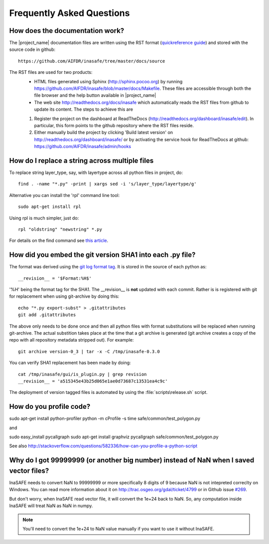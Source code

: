 Frequently Asked Questions
==========================


How does the documentation work?
::::::::::::::::::::::::::::::::

The |project_name| documentation files are written using the RST format
(`quickreference guide <http://docutils.sourceforge.net/docs/user/rst/quickref.html>`_)
and stored with the source code in github::

   https://github.com/AIFDR/inasafe/tree/master/docs/source

The RST files are used for two products:
  * HTML files generated using Sphinx (http://sphinx.pocoo.org) by running
    https://github.com/AIFDR/inasafe/blob/master/docs/Makefile. These
    files are accessible through both the file browser and the help button
    available in |project_name|
  * The web site http://readthedocs.org/docs/inasafe which automatically
    reads the RST files from github to update its content. The steps to achieve
    this are

  1. Register the project on the dashboard at ReadTheDocs
     (http://readthedocs.org/dashboard/inasafe/edit).
     In particular, this form points to the github repository where the RST
     files reside.
  2. Either manually build the project by clicking 'Build latest version' on
     http://readthedocs.org/dashboard/inasafe/ or by activating the
     service hook for ReadTheDocs at github:
     https://github.com/AIFDR/inasafe/admin/hooks


How do I replace a string across multiple files
:::::::::::::::::::::::::::::::::::::::::::::::

To replace string layer_type, say, with layertype across all python files
in project, do::

   find . -name "*.py" -print | xargs sed -i 's/layer_type/layertype/g'

Alternative you can install the 'rpl' command line tool::

   sudo apt-get install rpl

Using rpl is much simpler, just do::

   rpl "oldstring" "newstring" *.py


For details on the find command see `this article <http://rushi.wordpress.com/2008/08/05/find-replace-across-multiple-files-in-linux/>`_.

.. _faq-revision-label:

How did you embed the git version SHA1 into each .py file?
::::::::::::::::::::::::::::::::::::::::::::::::::::::::::

The format was derived using the `git log format tag <http://schacon.github.com/git/git-log.html>`_.
It is stored in the source of each python as::

   __revision__ = '$Format:%H$'

'%H' being the format tag for the SHA1. The __revision__ is **not** updated
with each commit. Rather is is registered with git for replacement when using
git-archive by doing this::

   echo "*.py export-subst" > .gitattributes
   git add .gitattributes

The above only needs to be done once and then all python files with format
substitutions will be replaced when running git-archive. The actual substition
takes place at the time that a git archive is generated (git archive creates a
copy of the repo with all repository metadata stripped out). For example::

  git archive version-0_3 | tar -x -C /tmp/inasafe-0.3.0

You can verify SHA1 replacement has been made by doing::

   cat /tmp/inasafe/gui/is_plugin.py | grep revision
   __revision__ = 'a515345e43b25d065e1ae0d73687c13531ea4c9c'

The deployment of version tagged files is automated by using the
:file:`scripts\release.sh` script.


How do you profile code?
::::::::::::::::::::::::

sudo apt-get install python-profiler 
python -m cProfile -s time safe/common/test_polygon.py

and 

sudo easy_install pycallgraph
sudo apt-get install graphviz
pycallgraph safe/common/test_polygon.py



See also
http://stackoverflow.com/questions/582336/how-can-you-profile-a-python-script

Why do I got 99999999 (or another big number) instead of NaN when I saved vector files?
::::::::::::::::::::::::::::::::::::::::::::::::::::::::::::::::::::::::::::::::::::

InaSAFE needs to convert NaN to 99999999 or more specifically 8 digits of 9
because NaN is not intepreted correclty on Windows. You can read more
information about it on http://trac.osgeo.org/gdal/ticket/4799 or in Github
issue `#269 <https://github.com/AIFDR/inasafe/issues/269>`_.

But don't worry, when InaSAFE read vector file, it will convert the 1e+24 back
to NaN. So, any computation inside InaSAFE will treat NaN as NaN in numpy.

.. note:: You'll need to convert the 1e+24 to NaN value manually if you want to use
   it without InaSAFE.
